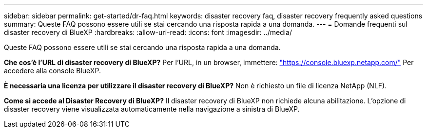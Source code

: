 ---
sidebar: sidebar 
permalink: get-started/dr-faq.html 
keywords: disaster recovery faq, disaster recovery frequently asked questions 
summary: Queste FAQ possono essere utili se stai cercando una risposta rapida a una domanda. 
---
= Domande frequenti sul disaster recovery di BlueXP
:hardbreaks:
:allow-uri-read: 
:icons: font
:imagesdir: ../media/


[role="lead"]
Queste FAQ possono essere utili se stai cercando una risposta rapida a una domanda.

*Che cos'è l'URL di disaster recovery di BlueXP?*
Per l'URL, in un browser, immettere: https://console.bluexp.netapp.com/["https://console.bluexp.netapp.com/"^] Per accedere alla console BlueXP.

*È necessaria una licenza per utilizzare il disaster recovery di BlueXP?*
Non è richiesto un file di licenza NetApp (NLF).

*Come si accede al Disaster Recovery di BlueXP?*
Il disaster recovery di BlueXP non richiede alcuna abilitazione. L'opzione di disaster recovery viene visualizzata automaticamente nella navigazione a sinistra di BlueXP.
